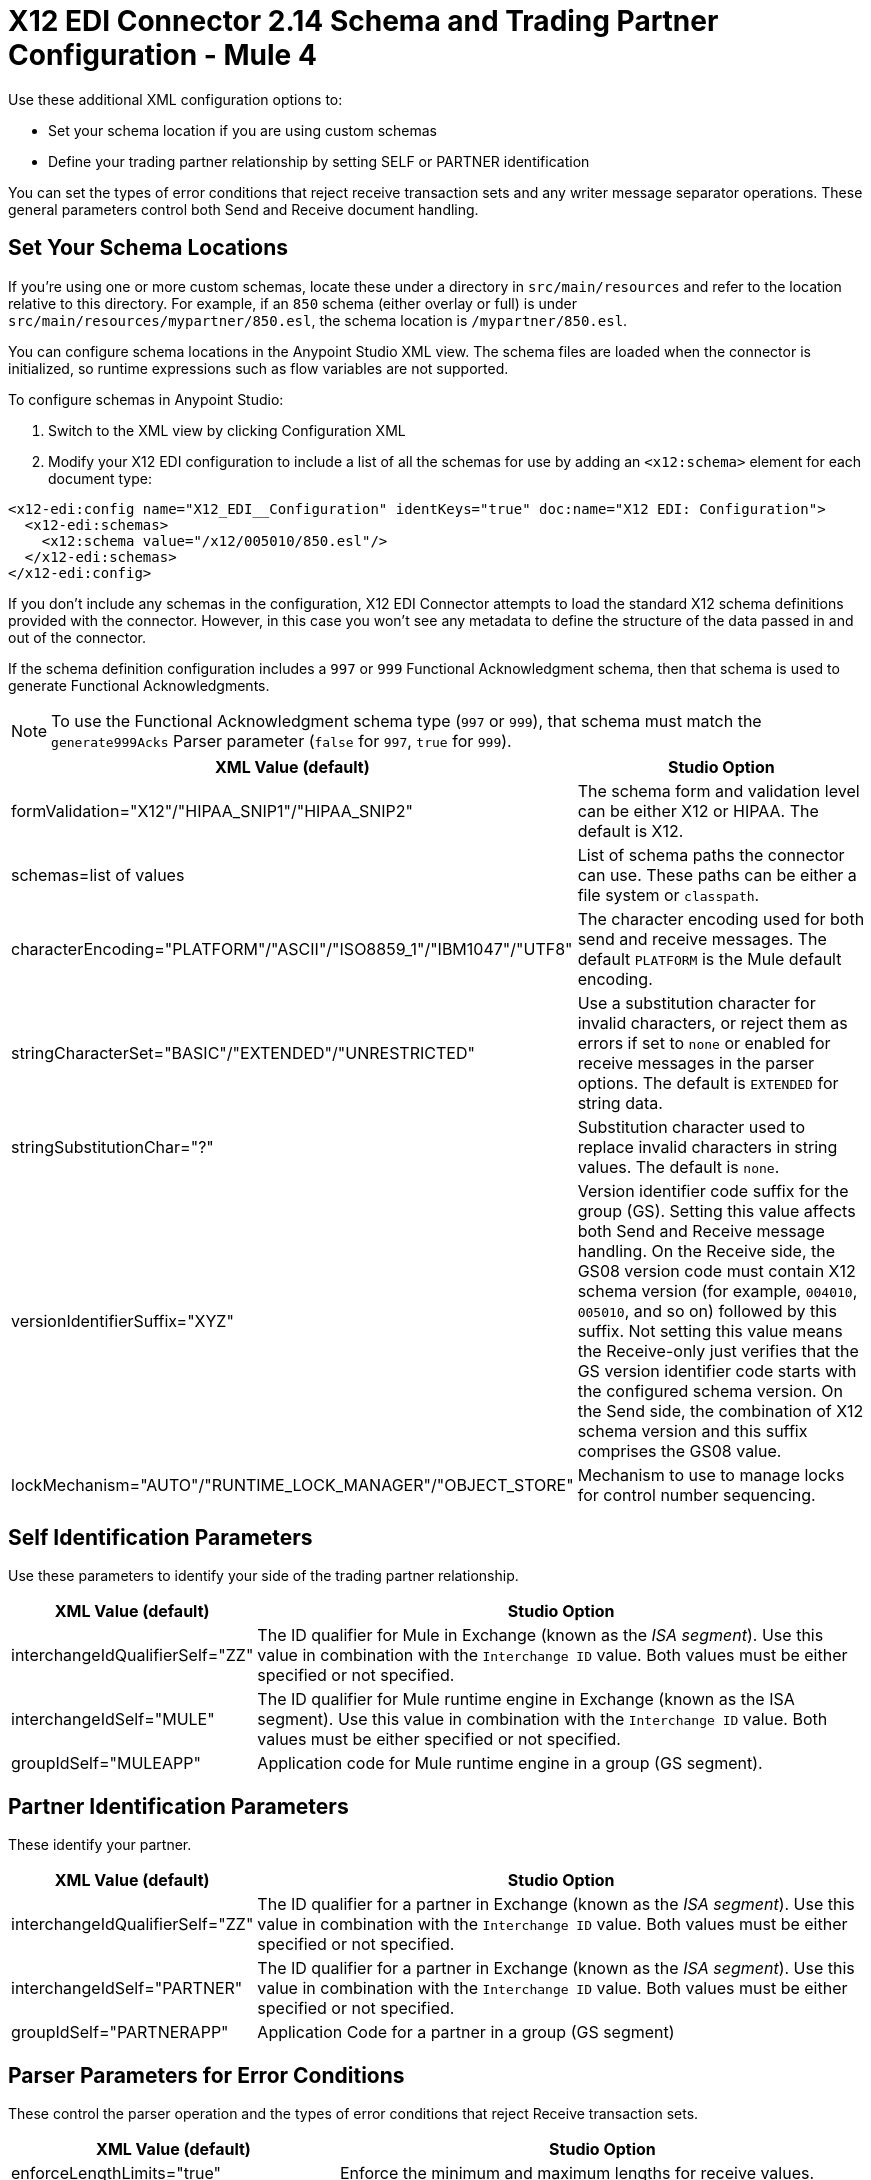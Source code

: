 = X12 EDI Connector 2.14 Schema and Trading Partner Configuration - Mule 4

Use these additional XML configuration options to:

* Set your schema location if you are using custom schemas

* Define your trading partner relationship by setting SELF or PARTNER identification

You can set the types of error conditions that reject receive transaction sets and any writer message separator operations.
These general parameters control both Send and Receive document handling.

== Set Your Schema Locations

If you're using one or more custom schemas, locate these under
a directory in `src/main/resources` and refer to the location relative to this directory.
For example, if an `850` schema (either overlay or full) is under `src/main/resources/mypartner/850.esl`,
the schema location is `/mypartner/850.esl`.

You can configure schema locations in the Anypoint Studio XML view. The schema files are loaded when the connector is initialized, so runtime expressions such as flow variables are not supported.

To configure schemas in Anypoint Studio:

. Switch to the XML view by clicking Configuration XML
. Modify your X12 EDI configuration to include a list of all the schemas for use by adding an `+<x12:schema>+` element for each document type:

[source,xml,linenums]
----
<x12-edi:config name="X12_EDI__Configuration" identKeys="true" doc:name="X12 EDI: Configuration">
  <x12-edi:schemas>
    <x12:schema value="/x12/005010/850.esl"/>
  </x12-edi:schemas>
</x12-edi:config>
----

If you don't include any schemas in the configuration, X12 EDI Connector attempts to load the standard X12 schema definitions provided with the connector. However, in this case you won't see any metadata to define the structure of the data passed in and out of the connector.

If the schema definition configuration includes a `997` or `999` Functional Acknowledgment schema, then that schema is used to generate Functional Acknowledgments.

NOTE: To use the Functional Acknowledgment schema type (`997` or `999`), that schema must match the `generate999Acks` Parser parameter (`false` for `997`, `true` for `999`).

[%header%autowidth.spread]
|===
|XML Value (default) |Studio Option
|formValidation="X12"/"HIPAA_SNIP1"/"HIPAA_SNIP2" |The schema form and validation level can be either X12 or HIPAA. The default is X12.
|schemas=list of values |List of schema paths the connector can use. These paths can be either a file system or `classpath`.
|characterEncoding="PLATFORM"/"ASCII"/"ISO8859_1"/"IBM1047"/"UTF8" |The character encoding used for both send and receive messages. The default `PLATFORM` is the Mule default encoding.
|stringCharacterSet="BASIC"/"EXTENDED"/"UNRESTRICTED" |Use a substitution character for invalid characters, or reject them as errors if set to `none` or enabled for receive messages in the parser options.  The default is `EXTENDED` for string data.
|stringSubstitutionChar="?" |Substitution character used to replace invalid characters in string values. The default is `none`.
|versionIdentifierSuffix="XYZ" |Version identifier code suffix for the group (GS). Setting this value affects both Send and Receive message handling. On the Receive side, the GS08 version code must contain X12 schema version (for example, `004010`, `005010`, and so on) followed by this suffix. Not setting this value means the Receive-only just verifies that the GS version identifier code starts with the configured schema version. On the Send side, the combination of X12 schema version and this suffix comprises the GS08 value.
|lockMechanism="AUTO"/"RUNTIME_LOCK_MANAGER"/"OBJECT_STORE" |Mechanism to use to manage locks for control number sequencing.
|===

== Self Identification Parameters

Use these parameters to identify your side of the trading partner relationship.

[%header%autowidth.spread]
|===
|XML Value (default) |Studio Option
|interchangeIdQualifierSelf="ZZ" |The ID qualifier for Mule in Exchange (known as the _ISA segment_). Use this value in combination with the `Interchange ID` value. Both values must be either specified or not specified.
|interchangeIdSelf="MULE" |The ID qualifier for Mule runtime engine in Exchange (known as the ISA segment). Use this value in combination with the `Interchange ID` value. Both values must be either specified or not specified.
|groupIdSelf="MULEAPP" |Application code for Mule runtime engine in a group (GS segment).
|===

== Partner Identification Parameters

These identify your partner.

[%header%autowidth.spread]
|===
|XML Value (default) |Studio Option
|interchangeIdQualifierSelf="ZZ" |The ID qualifier for a partner in Exchange (known as the _ISA segment_). Use this value in combination with the `Interchange ID` value. Both values must be either specified or not specified.
|interchangeIdSelf="PARTNER" |The ID qualifier for a partner in Exchange (known as the _ISA segment_). Use this value in combination with the `Interchange ID` value. Both values must be either specified or not specified.
|groupIdSelf="PARTNERAPP" |Application Code for a partner in a group (GS segment)
|===

== Parser Parameters for Error Conditions

These control the parser operation and the types of error conditions that reject Receive transaction sets.

[%header%autowidth.spread]
|===
|XML Value (default) |Studio Option
|enforceLengthLimits="true" |Enforce the minimum and maximum lengths for receive values.
|truncateExceedingMaxLength="false" |Truncate to the maximum lengths for received values.
|enforceCharacterSet="true" |Enforce the allowed character set.
|enforceValueRepeats="true" |Enforce the repetition count limits for receive values.
|allowUnknownSegments="false" |Allow unknown segments in a transaction set.
|enforceSegmentOrder="true" |Enforce the segment order in a transaction set.
|allowUnusedSegments="false" |Allow segments marked as `Unused` in a transaction set.
|enforceSegmentRepeats="true" |Enforce segment repetition count limits in a transaction set.
|requireUniqueInterchanges="true" |Require unique ISA Interchange Control Numbers (such as ISA13). The default behavior records the interchange numbers previously processed and rejects duplicate interchange numbers from the same partner. It is derived from the interchange Sender and Receiver identification. Setting to `false` enables received interchange processing to continue and relies on the application flow to track the numbers and handle them appropriately.
|requireUniqueGroups="false" |Enforce globally unique Group Control Numbers (GS06) for received functional groups. By default, group numbers need to be unique within an interchange. Setting to `true` requires group numbers to be unique across all interchanges received from the same partner and application. This is derived from the interchange sender and receiver identification combined with the functional group sender and receiver application codes.
|requireUniqueTransactionSets="false" |Enforce globally unique Transaction Set Control Numbers (ST02) for received transaction sets. By default, transaction set control numbers need to be unique only within a particular functional group. Setting to `true` requires transaction set numbers to be unique across all functional groups received from the same partner and application.  This is derived from the interchange sender and receiver identification, combined with the functional group sender and receiver application codes.
|daysToStore="30" |Minimum number of days to store interchange, group, and transaction set numbers for uniqueness checking.
|ackAllSets="false" |Include a separate AK2/AK5 (`997`) or AK2/IK5 (`999`) acknowledgment for every Received transaction set. By default (`false`), transaction sets containing errors are part of the acknowledgment, with all other transaction sets implicitly acknowledged. Changing to `true` acknowledges each Received transaction set.
|generate999Acks="false" |Generate `999` Implementation Acknowledgments instead of `997` Functional Acknowledgments. Setting to `false`, the `997` Functional Acknowledgment transaction sets are generated for each received interchange. Setting to `true` generates `999` Implementation Acknowledgments instead. Support for `999` Implementation Acknowledgments does not include CTX segment generation.
|reportSegmentErrors="true" |Report segment error details to the sender in the `997`or`999` flag. Setting to `true` includes the details of any segment errors that are generated in the `997`or`999` flag. Setting to `false` does not include the details.
|includeFASchema="true" |Expect `997` or `999` Functional Acknowledgments and include the `997` or `999` schema. `true` automatically includes the schema for the `997` or `999` acknowledgment transaction sets within the set of schemas used by X12 EDI connector. Setting to `false`, means directly specifying the `997` or `999` schema to process as the input. The schemas used for generating `997` or `999` Functional Acknowledgments are hardcoded and cannot be modified.
|setAckSchemaByInboundMessage="false" |If the *acknowledgmentSchemaPath* is `EMPTY` and this property is `true` it will use the *Version / Release / Industry Identifier Code (GS08)* field value from the inbound message to set the Functional/Implementation Acknowledgment structure. When `false` it uses a hardcoded Functional/Implementation Acknowledgment structure of the 005010 version.
|acknowledgmentSchemaPath="" |Expect the path either from the file system or the `classpath`. If the path is specified, it overwrites the default acknowledgment path.
|enforceConditionalRules="false" |Enforce conditional rules for Receive values.
|enforceCodeSetValidationsParse="false" | Enforce code set validations on the *Read* operation.
|reportWarningMessagesInACK="true" | Report non-fatal errors in acknowledgments.
|includeTrailerSegments="false" | Include 'InterchangeTrailer' and 'GroupTrailer' in each transaction
|===

== Writer Parameters

These control the types of writer operations.

[%header%autowidth.spread]
|===
|XML Value (default) |Studio Option
|dataSeparator="*" |Data element separator character. The default uses the configured value for all output messages and can be overridden at the message level.
|componentSeparator=">" |Component separator character. The default uses the configured value for all output messages and can be overridden at the message level.
|repetitionSeparator="U" |Repetition separator character. The default uses the configured value for all output messages and can be overridden at the message level. `U` means repetitions are not used
|segmentTerminator="~" |Segment terminator character. The default uses the configured value for all output messages and can be overridden at the message level.
|lineEnding="NONE"/"LF"/"CRLF"/"CR" |Line ending to add between segments. The default is `NONE`. You can add line endings between segments to improve message text output readability.
|writeUseCRLFLastLine="false" |Use configured 'Segment Line Ending' at the end of the last line.
|sendUniqueGroupNumbers="false" |Send unique Group Control Numbers. `false` (default) assigns functional group control numbers sequentially within each interchange and reuses them in different interchanges. `true` assigns unique group numbers across all interchanges sent to the same partner and application. It is derived from the interchange sender and receiver identification combined with the functional group sender and receiver application codes.
|sendUniqueTransactionNumbers="false" |Send unique Transaction Set Control Numbers. `false` (default) assigns transaction set control numbers sequentially within each functional group and reuses them in different groups. `true` assigns unique transaction set numbers across all interchanges sent to the same partner and application. It is derived from the interchange sender and receiver identification, combined with the functional group sender and receiver application codes.
|implementationConventionReference="" |Implementation convention reference for transactions (ST segment). Setting this value uses the ST Implementation Convention Reference unless overridden in the message parameters.
|initialInterchangeNumber="1" |The initial Interchange Control Number used for outgoing messages.
|initialGroupNumber="1" |The initial Group Control Number used for outgoing messages.
|initialSetNumber="1" |The initial Transaction Set Control Number used for outgoing messages.
|ackRequested="false" |Request acknowledgments for sent transactions flag. If true, `997` or `999` acknowledgments are requested for all sent transactions.
|defaultUsageIndicator="P" |Default ISA15 interchange usage indicator: `I` for Information, `P` for Production Data, `T` for Test Data.
|useSuppliedValues="false" |Use values from supplied data for control segment identifiers (ISA/IEA, GS/GE, ST/SE segments). `false` generates control numbers when writing.
|outputEdiMimeType="APPLICATION_PLAIN"/"APPLICATION_EDIX12" |Output MIME type to be set for the message, either the default `application/plain` or X12-specific alternative `application/edi-x12`.
|writeEnforceLengthLimits="true" |Enforce minimum and maximum lengths for write values. The default of `true` throws an exception when an element is too long or too short. `false` leaves the values as-is.
|writeTruncateExceedingMaxLength="false" |Truncate to the maximum lengths for received values.
|enforceConditionalRulesOnWriter="false" |Enforce conditional rules for write values.
|interchangeNumberKey="" |Interchange number key name for the object store.
|enforceCodeSetValidationsWrite="false" | Enforce code set validations on the *Write* operation.
|===

== Write Batch Parameters

These control the types of Write batch (`<edifact:write-batch>`) operations.

[%header%autowidth.spread]
|===
|XML Value (default) |Studio Option
|batchDataSeparator="*" |Data element separator character. The default uses the configured value for all output messages and can be overridden at the message level.
|batchComponentSeparator=">" |Component separator character. The default uses the configured value for all output messages and can be overridden at the message level.
|batchRepetitionSeparator="U" |Repetition separator character. The default uses the configured value for all output messages and can be overridden at the message level. `U` means repetitions are not used
|batchSegmentTerminator="~" |Segment terminator character. The default uses the configured value for all output messages and can be overridden at the message level.
|batchLineEnding="NONE"/"LF"/"CRLF"/"CR" |Line ending to add between segments. The default is `NONE`. You can add line endings between segments to improve message text output readability.
|batchUseCRLFLastLine="false" |Use configured 'Segment Line Ending' at the end of the last line.
|batchSendUniqueGroupNumbers="false" |Send unique Group Control Numbers. `false` (default) assigns functional group control numbers sequentially within each interchange and reuses them in different interchanges. `true` assigns unique group numbers across all interchanges sent to the same partner and application. It is derived from the interchange sender and receiver identification combined with the functional group sender and receiver application codes.
|batchSendUniqueTransactionNumbers="false" |Send unique Transaction Set Control Numbers. `false` (default) assigns transaction set control numbers sequentially within each functional group and reuses them in different groups. `true` assigns unique transaction set numbers across all interchanges sent to the same partner and application. It is derived from the interchange sender and receiver identification, combined with the functional group sender and receiver application codes.
|batchInitialInterchangeNumber="1" |The initial Interchange Control Number used for outgoing messages.
|batchInitialGroupNumber="1" |The initial Group Control Number used for outgoing messages.
|batchInitialSetNumber="1" |The initial Transaction Set Control Number used for outgoing messages.
|batchAckRequested="false" |Request acknowledgments for sent transactions flag. If true, `997` or `999` acknowledgments are requested for all sent transactions.
|batchDefaultUsageIndicator="P" |Default ISA15 interchange usage indicator: `I` for Information, `P` for Production Data, `T` for Test Data.
|batchOutputEdiMimeType="APPLICATION_PLAIN"/"APPLICATION_EDIX12" |Output MIME type to be set for the message, either the default `application/plain` or X12-specific alternative `application/edi-x12`.
|batchInterchangeNumberKey="" |Interchange number key name for object store.
|batchGroupNumberKey="" |Group number key name for object store.
|batchTransactionNumberKey="" |Transaction number key name for object store.
|batchEnforceLengthLimits="TRUE" |Enforce minimum and maximum lengths for received values.
|batchTruncateExceedingMaxLength="false" |Truncate to the maximum lengths for received values.
|enforceCodeSetValidationsBatch="false" | Enforce code set validations on the *Write Batch* operation.
|===

== Next Step

After you complete configuring the connector, you can try
the xref:x12-edi-connector-examples.adoc[Examples].

== See Also

* xref:connectors::introduction/introduction-to-anypoint-connectors.adoc[Introduction to Anypoint Connectors]
* https://help.mulesoft.com[MuleSoft Help Center]
